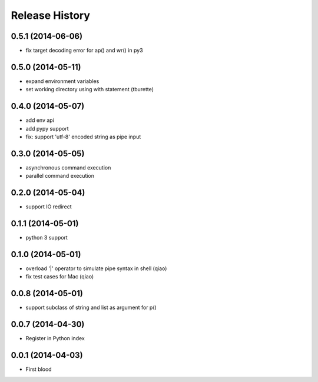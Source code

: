 .. :changelog:

Release History
---------------

0.5.1 (2014-06-06)
..................

* fix target decoding error for ap() and wr() in py3


0.5.0 (2014-05-11)
..................

* expand environment variables
* set working directory using with statement (tburette)


0.4.0 (2014-05-07)
..................

* add env api
* add pypy support
* fix: support 'utf-8' encoded string as pipe input


0.3.0 (2014-05-05)
..................

* asynchronous command execution
* parallel command execution


0.2.0 (2014-05-04)
..................

* support IO redirect


0.1.1 (2014-05-01)
..................

* python 3 support


0.1.0 (2014-05-01)
..................

* overload '|' operator to simulate pipe syntax in shell (qiao)
* fix test cases for Mac (qiao)


0.0.8 (2014-05-01)
..................

* support subclass of string and list as argument for p()


0.0.7 (2014-04-30)
..................

* Register in Python index


0.0.1 (2014-04-03)
..................

* First blood
